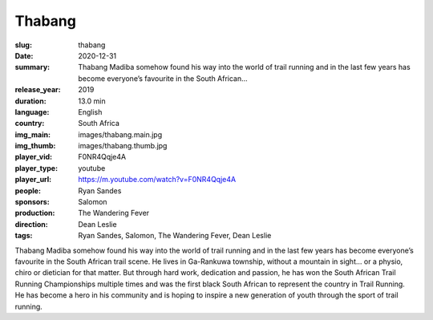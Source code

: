 Thabang
#######

:slug: thabang
:date: 2020-12-31
:summary: Thabang Madiba somehow found his way into the world of trail running and in the last few years has become everyone’s favourite in the South African...
:release_year: 2019
:duration: 13.0 min
:language: English
:country: South Africa
:img_main: images/thabang.main.jpg
:img_thumb: images/thabang.thumb.jpg
:player_vid: F0NR4Qqje4A
:player_type: youtube
:player_url: https://m.youtube.com/watch?v=F0NR4Qqje4A
:people: Ryan Sandes
:sponsors: Salomon
:production: The Wandering Fever
:direction: Dean Leslie
:tags: Ryan Sandes, Salomon, The Wandering Fever, Dean Leslie

Thabang Madiba somehow found his way into the world of trail running and in the last few years has become everyone’s favourite in the South African trail scene. He lives in Ga-Rankuwa township, without a mountain in sight… or a physio, chiro or dietician for that matter.  But through hard work, dedication and passion, he has won the South African Trail Running Championships multiple times and was the first black South African to represent the country in Trail Running. He has become a hero in his community and is hoping to inspire a new generation of youth through the sport of trail running.
